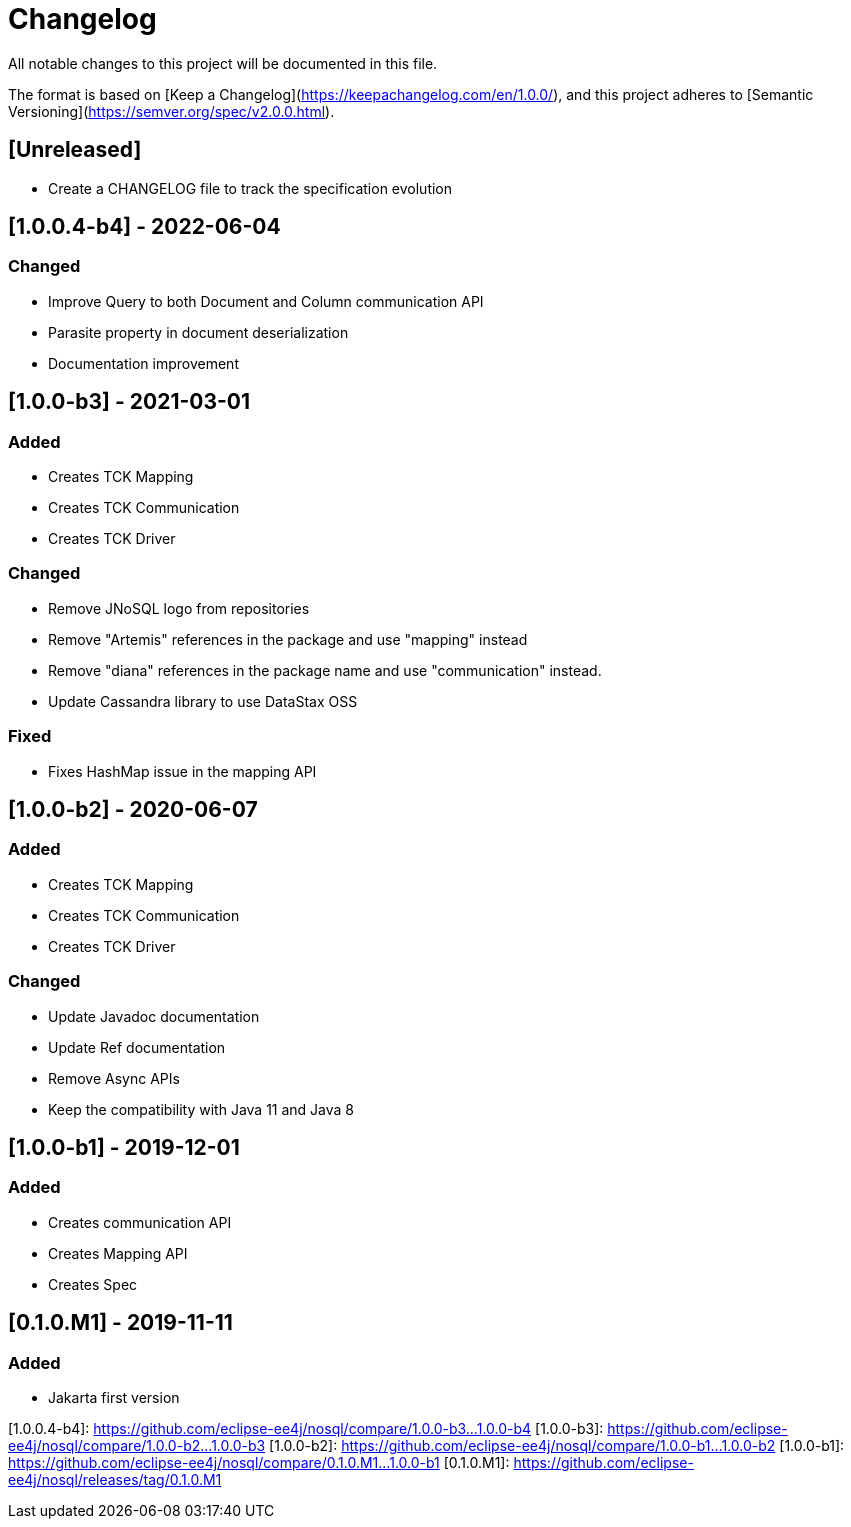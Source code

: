 # Changelog
All notable changes to this project will be documented in this file.

The format is based on [Keep a Changelog](https://keepachangelog.com/en/1.0.0/),
and this project adheres to [Semantic Versioning](https://semver.org/spec/v2.0.0.html).

## [Unreleased]
- Create a CHANGELOG file to track the specification evolution

## [1.0.0.4-b4] - 2022-06-04

### Changed
- Improve Query to both Document and Column communication API
- Parasite property in document deserialization
- Documentation improvement

## [1.0.0-b3] - 2021-03-01

### Added
- Creates TCK Mapping
- Creates TCK Communication
- Creates TCK Driver

### Changed
- Remove JNoSQL logo from repositories
- Remove "Artemis" references in the package and use "mapping" instead
- Remove "diana" references in the package name and use "communication" instead.
- Update Cassandra library to use DataStax OSS

### Fixed
- Fixes HashMap issue in the mapping API

## [1.0.0-b2] - 2020-06-07

### Added
- Creates TCK Mapping
- Creates TCK Communication
- Creates TCK Driver

### Changed
- Update Javadoc documentation
- Update Ref documentation
- Remove Async APIs
- Keep the compatibility with Java 11 and Java 8

## [1.0.0-b1] - 2019-12-01

### Added
- Creates communication API
- Creates Mapping API
- Creates Spec

## [0.1.0.M1] - 2019-11-11

### Added
- Jakarta first version

[Unreleased]: https://github.com/eclipse-ee4j/nosql/compare/1.0.0-b4...HEAD]
[1.0.0.4-b4]: https://github.com/eclipse-ee4j/nosql/compare/1.0.0-b3...1.0.0-b4
[1.0.0-b3]: https://github.com/eclipse-ee4j/nosql/compare/1.0.0-b2...1.0.0-b3
[1.0.0-b2]: https://github.com/eclipse-ee4j/nosql/compare/1.0.0-b1...1.0.0-b2
[1.0.0-b1]: https://github.com/eclipse-ee4j/nosql/compare/0.1.0.M1...1.0.0-b1
[0.1.0.M1]: https://github.com/eclipse-ee4j/nosql/releases/tag/0.1.0.M1
